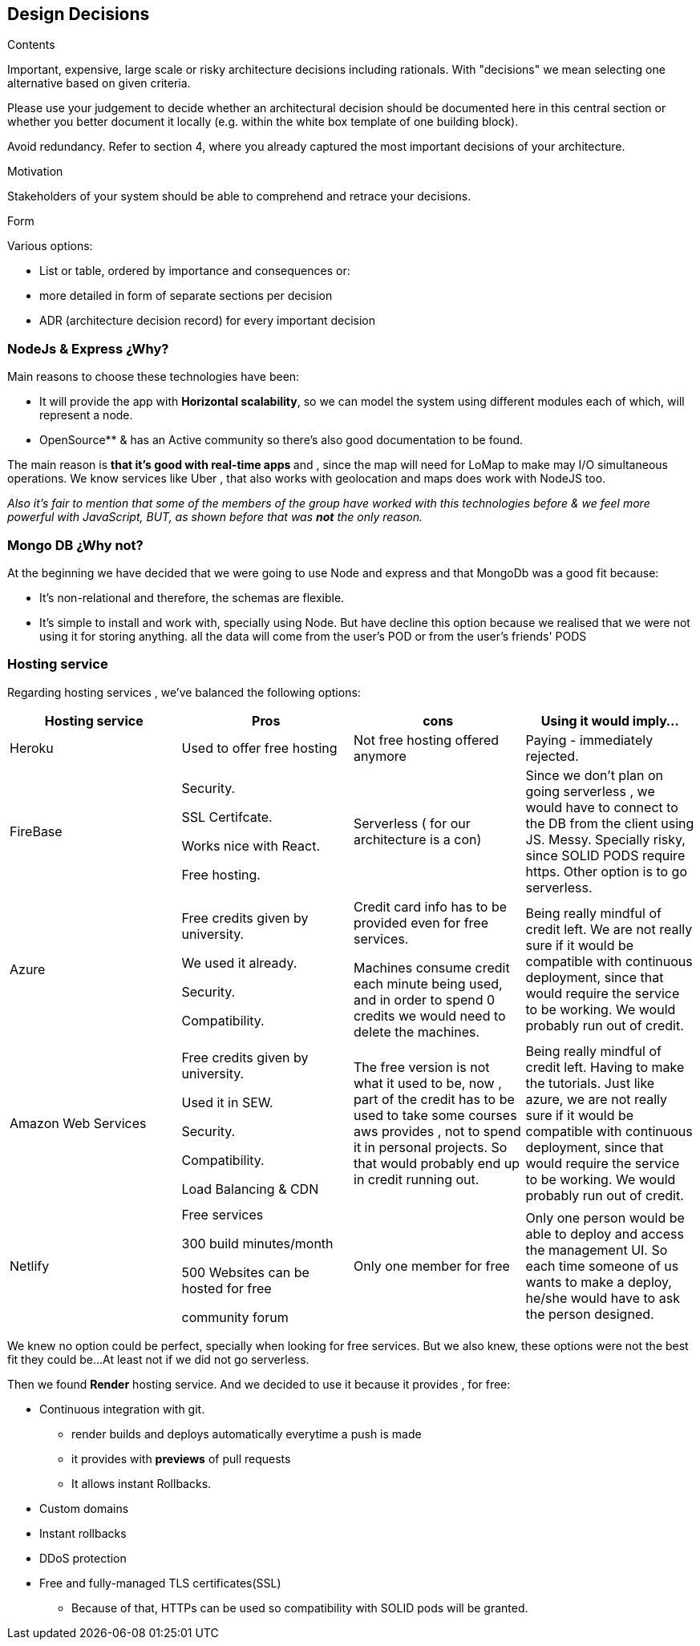 [[section-design-decisions]]
== Design Decisions


[role="arc42help"]
****
.Contents
Important, expensive, large scale or risky architecture decisions including rationals.
With "decisions" we mean selecting one alternative based on given criteria.

Please use your judgement to decide whether an architectural decision should be documented
here in this central section or whether you better document it locally
(e.g. within the white box template of one building block).

Avoid redundancy. Refer to section 4, where you already captured the most important decisions of your architecture.

.Motivation
Stakeholders of your system should be able to comprehend and retrace your decisions.

.Form
Various options:

* List or table, ordered by importance and consequences or:
* more detailed in form of separate sections per decision
* ADR (architecture decision record) for every important decision
****
=== NodeJs & Express ¿Why?
Main reasons to choose these technologies have been:

 * It will provide the app with *Horizontal scalability*, so we can model the system using different modules each of which, will represent a node.
        * OpenSource** & has an Active community so there's also good documentation to be found.

The main reason is **that it's  good with real-time apps **and , since the map will need for LoMap to make may I/O simultaneous operations. We know services like Uber , that also works with geolocation and maps does work with NodeJS too.


_Also it's fair to mention that some of the members of the group have worked with this technologies before & we feel more powerful with JavaScript, BUT, as shown before  that was ** not** the only reason._

=== Mongo DB ¿Why not?
At the beginning we have decided that we were going to use Node and  express and that MongoDb was a good fit because:

        * It's non-relational and therefore, the schemas are flexible.

        * It's simple to install and work with, specially using Node.
But have decline this option because we realised that we were not using it for storing anything. all the data will come from the user's POD
or from the user's friends' PODS


=== Hosting service

Regarding hosting services , we've  balanced the following options:

|===
|Hosting service | Pros | cons | Using it would imply...

|Heroku
| Used to offer free hosting
| Not free hosting offered anymore
| Paying - immediately rejected.

|FireBase
| Security.

SSL Certifcate.

Works nice with React.

Free hosting.
| Serverless ( for our architecture is a con)
| Since we don't plan on going serverless , we would have to connect to the DB from the client using JS. Messy. Specially risky, since SOLID PODS require https.
    Other option is to go serverless.

|Azure
| Free credits given by university.

We used it already.

Security.

Compatibility.
| Credit card info has to be provided even for free services.

Machines consume credit each minute being used, and in order to spend 0 credits we would need to delete the machines.
| Being really mindful of credit left.
We are not really sure if it would be compatible with continuous deployment, since that would require the service to be working. We would probably run out of credit.

| Amazon Web Services
|
     Free credits given by university.

     Used it in SEW.

     Security.

    Compatibility.

    Load Balancing & CDN

| The free version is not what it used to be, now , part of the credit has to be used to take some courses aws provides , not to spend it in personal projects. So that would probably end up in credit running out.

| Being really mindful of credit left. Having to make the tutorials. Just like azure, we are not really sure if it would be compatible with continuous deployment, since that would require the service to be working. We would probably run out of credit.

| Netlify
|
    Free services

         300 build minutes/month

          500 Websites can be hosted for free

         community forum

|   Only one member for free

| Only one person would be able to deploy and access the management UI. So each time someone of us wants to make a deploy, he/she would have to ask the person designed.



|===

We knew no option could be perfect, specially when looking for free services. But we also knew, these options were not the best fit they could be...At least not if we did not go serverless.

Then we found *Render* hosting service. And we decided to use it because it provides , for free:

   * Continuous integration with git.

         ** render builds and deploys automatically everytime a push is made

        ** it provides with *previews* of pull requests

        ** It allows instant Rollbacks.

    *  Custom domains
    * Instant rollbacks
    * DDoS protection
    * Free and fully-managed TLS certificates(SSL)
        ** Because of that, HTTPs can be used so compatibility with SOLID pods will be granted.



